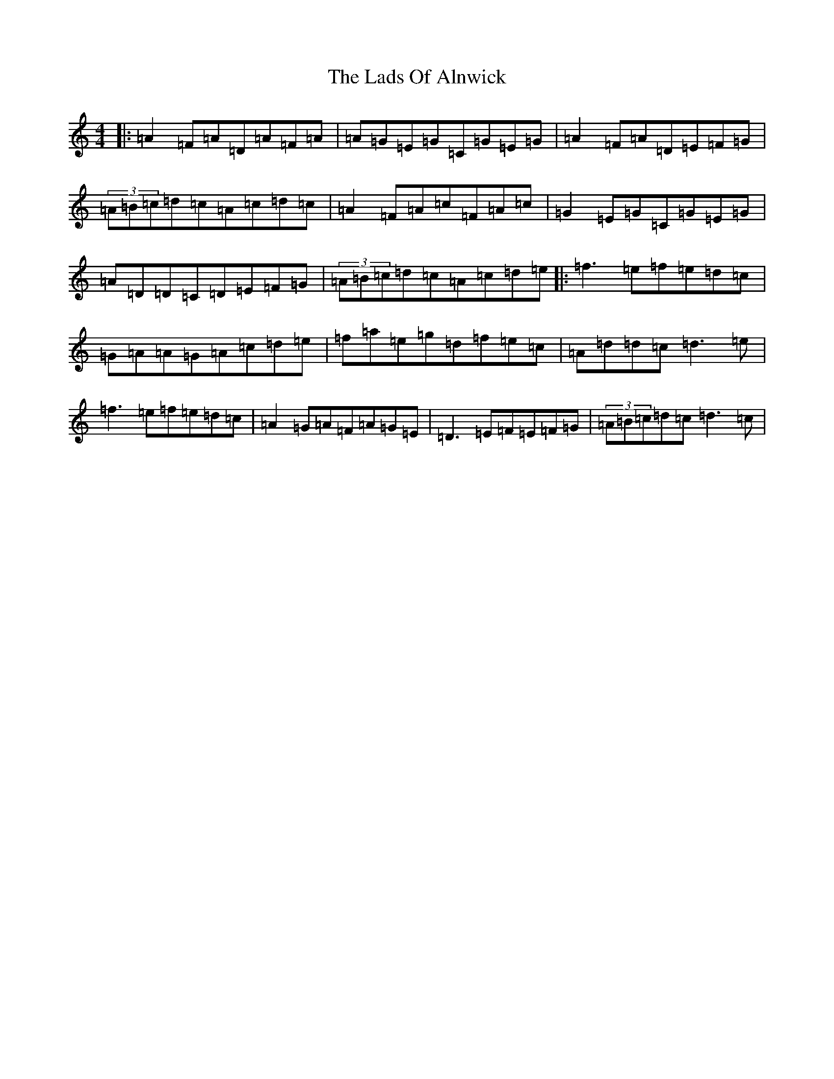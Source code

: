 X: 5993
T: Lads Of Alnwick, The
S: https://thesession.org/tunes/1194#setting1194
Z: A Major
R: three-two
M:4/4
L:1/8
K: C Major
|:=A2=F=A=D=A=F=A|=A=G=E=G=C=G=E=G|=A2=F=A=D=E=F=G|(3=A=B=c=d=c=A=c=d=c|=A2=F=A=c=F=A=c|=G2=E=G=C=G=E=G|=A=D=D=C=D=E=F=G|(3=A=B=c=d=c=A=c=d=e|:=f3=e=f=e=d=c|=G=A=A=G=A=c=d=e|=f=a=e=g=d=f=e=c|=A=d=d=c=d3=e|=f3=e=f=e=d=c|=A2=G=A=F=A=G=E|=D3=E=F=E=F=G|(3=A=B=c=d=c=d3=c|